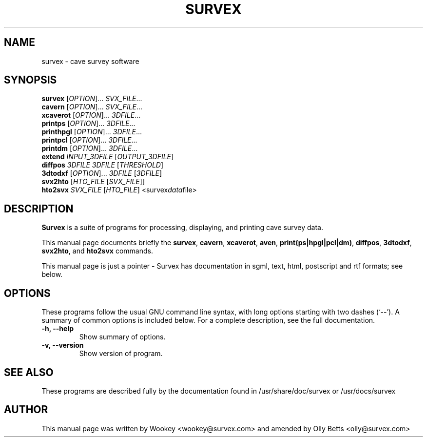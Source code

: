 .\"                                      Hey, EMACS: -*- nroff -*-
.\" First parameter, NAME, should be all caps
.\" Second parameter, SECTION, should be 1-8, maybe w/ subsection
.\" other parameters are allowed: see man(7), man(1)
.TH SURVEX 1 "2001-02-28"
.\" Please adjust this date whenever revising the manpage.
.\"
.\" Some roff macros, for reference:
.\" .nh        disable hyphenation
.\" .hy        enable hyphenation
.\" .ad l      left justify
.\" .ad b      justify to both left and right margins
.\" .nf        disable filling
.\" .fi        enable filling
.\" .br        insert line break
.\" .sp <n>    insert n+1 empty lines
.\" for manpage-specific macros, see man(7)
.SH NAME
survex \- cave survey software
.SH SYNOPSIS
.B survex
[\fIOPTION\fR]... \fISVX_FILE\fR...
.br
.B cavern
[\fIOPTION\fR]... \fISVX_FILE\fR...
.br
.B xcaverot
[\fIOPTION\fR]... \fI3DFILE\fR...
.br
.br
.B printps
[\fIOPTION\fR]... \fI3DFILE\fR...
.br
.B printhpgl
[\fIOPTION\fR]... \fI3DFILE\fR...
.br
.B printpcl
[\fIOPTION\fR]... \fI3DFILE\fR...
.br
.B printdm
[\fIOPTION\fR]... \fI3DFILE\fR...
.br
.br
.B extend
\fIINPUT_3DFILE\fR [\fIOUTPUT_3DFILE\fR]
.br
.B diffpos
\fI3DFILE\fR \fI3DFILE\fR [\fITHRESHOLD\fR]
.br
.B 3dtodxf
[\fIOPTION\fR]... \fI3DFILE\fR [\fI3DFILE\fR]
.br
.B svx2hto
[\fIHTO_FILE\fR [\fISVX_FILE\fR]]
.br
.B hto2svx
\fISVX_FILE\fR [\fIHTO_FILE\fR]
.RI <survex data file>
.br

.SH DESCRIPTION

\fBSurvex\fP is a suite of programs for processing, displaying, and printing
cave survey data.

.PP
This manual page documents briefly the
\fBsurvex\fP,
\fBcavern\fP,
\fBxcaverot\fP,
\fBaven\fP,
\fBprint(ps|hpgl|pcl|dm)\fP,
\fBdiffpos\fP,
\fB3dtodxf\fP,
\fBsvx2hto\fP,
and
\fBhto2svx\fP
commands.
.PP
This manual page is just a pointer - Survex has documentation in sgml, text,
html, postscript and rtf formats; see below.

.\" TeX users may be more comfortable with the \fB<whatever>\fP and
.\" \fI<whatever>\fP escape sequences to invode bold face and italics, 
.\" respectively.
.SH OPTIONS
These programs follow the usual GNU command line syntax, with long
options starting with two dashes (`--').
A summary of common options is included below.
For a complete description, see the full documentation.
.TP
.B \-h, \-\-help
Show summary of options.
.TP
.B \-v, \-\-version
Show version of program.
.SH SEE ALSO
.\" Nothing - this feeble manpage is it.
These programs are described fully by the documentation found in
/usr/share/doc/survex or /usr/docs/survex
.SH AUTHOR
This manual page was written by Wookey <wookey@survex.com> and amended by
Olly Betts <olly@survex.com>
